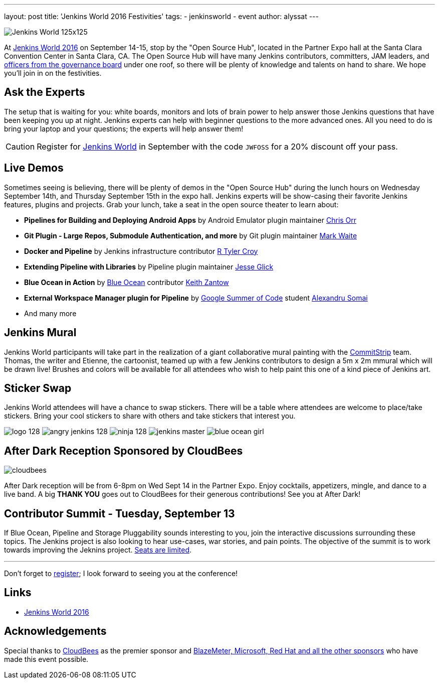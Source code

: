 ---
layout: post
title: 'Jenkins World 2016 Festivities'
tags:
- jenkinsworld
- event
author: alyssat
---

image:/images/conferences/Jenkins-World_125x125.png[role=right]

At link:https://www.cloudbees.com/jenkinsworld/home[Jenkins World 2016] on
September 14-15, stop by the "Open Source Hub", located in the Partner Expo
hall at the Santa Clara Convention Center in Santa Clara, CA. The Open Source
Hub will have many Jenkins contributors, committers, JAM leaders, and
link:https://wiki.jenkins-ci.org/display/JENKINS/Governance+Board[officers from
the governance board] under one roof, so there will be plenty of knowledge and
talents on hand to share. We hope you’ll join in on the festivities.

== Ask the Experts

The setup that is waiting for you: white boards, monitors and lots of brain
power to help answer those Jenkins questions that have been keeping you up at
night.  Jenkins experts can help with beginner questions to the more advanced
ones. All you need to do is bring your laptop and your questions; the experts
will help answer them!

[CAUTION]
--
Register for link:https://www.cloudbees.com/jenkinsworld/home[Jenkins World] in
September with the code `JWFOSS` for a 20% discount off your pass.
--

== Live Demos

Sometimes seeing is believing, there will be plenty of demos in the "Open
Source Hub" during the lunch hours on Wednesday September 14th, and Thursday
September 15th in the expo hall. Jenkins experts will be show-casing their
favorite Jenkins features, plugins and projects. Grab your lunch, take a seat
in the open source theater to learn about:

* *Pipelines for Building and Deploying Android Apps* by Android Emulator
  plugin maintainer link:https://github.com/orrc[Chris Orr]
* *Git Plugin - Large Repos, Submodule Authentication, and more* by Git plugin
  maintainer link:https://github.com/MarkEWaite[Mark Waite]
* *Docker and Pipeline* by Jenkins infrastructure contributor
  link:https://github.com/rtyler[R Tyler Croy]
* *Extending Pipeline with Libraries* by Pipeline plugin maintainer
  link:https://github.com/jglick[Jesse Glick]
* *Blue Ocean in Action* by link:/projects/blueocean[Blue Ocean] contributor
  link:https://github.com/kzantow[Keith Zantow]
* *External Workspace Manager plugin for Pipeline* by
  link:/projects/gsoc[Google Summer of Code] student
  link:https://github.com/alexsomai[Alexandru Somai]
* And many more

== Jenkins Mural

Jenkins World participants will take part in the realization of a giant
collaborative mural painting with the
link:http://www.commitstrip.com/[CommitStrip] team.  Thomas, the writer and
Etienne, the cartoonist, teamed up with a few Jenkins contributors to design a
5m x 2m mmural which will be drawn live! Brushes and colors will be
available for all attendees who wish to help paint this one of a kind piece of
Jenkins art.

== Sticker Swap


Jenkins World attendees will have a chance to swap stickers. There will be a
table where attendees are welcome to place/take stickers. Bring your cool
stickers to share with others and take stickers that interest you.

image:/images/logo_128.png[role=center]
image:/images/angry-jenkins_128.png[role=center]
image:/images/ninja_128.png[role=center]
image:/images/post-images/jenkins-master.png[role=center]
image:/images/post-images/blue-ocean-girl.png[role=center]


== After Dark Reception Sponsored by CloudBees

image:/images/patrons/cloudbees.png[role=right]

After Dark reception will be from 6-8pm on Wed Sept 14 in the Partner Expo.
Enjoy cocktails, appetizers, mingle, and dance to a live band. A big *THANK
YOU*
goes out to CloudBees for their generous contributions! See you at After Dark!

== Contributor Summit - Tuesday, September 13

If Blue Ocean, Pipeline and Storage Pluggability sounds interesting to you,
join the interactive discussions surrounding these topics. The Jenkins project
is also looking to hear use-cases, war stories, and pain points. The objective
of the summit is to work towards improving the Jeknins project.
link:https://www.meetup.com/jenkinsmeetup/events/232811529/[Seats are limited].


---

Don't forget to link:http://www.cvent.com/d/mfq3kd[register]; I look forward to
seeing you at the conference!

== Links

* link:https://www.cloudbees.com/jenkinsworld/home[Jenkins World 2016]

== Acknowledgements

Special thanks to link:https://www.cloudbees.com[CloudBees] as the premier
sponsor and link:https://www.cloudbees.com/juc/sponsors[BlazeMeter, Microsoft, Red
Hat and all the other sponsors] who have made this event possible.
